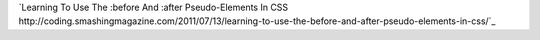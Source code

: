 
`Learning To Use The :before And :after Pseudo-Elements In CSS http://coding.smashingmagazine.com/2011/07/13/learning-to-use-the-before-and-after-pseudo-elements-in-css/`_


